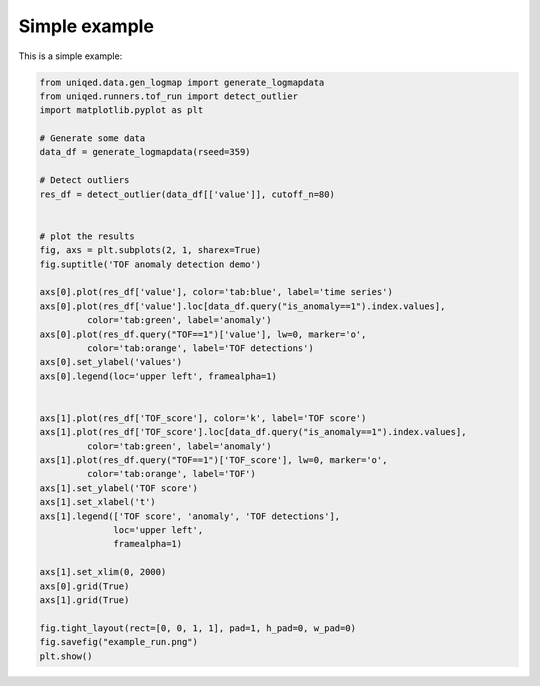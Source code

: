 Simple example
--------------
This is a simple example:

.. code-block:: python

    from uniqed.data.gen_logmap import generate_logmapdata
    from uniqed.runners.tof_run import detect_outlier
    import matplotlib.pyplot as plt
    
    # Generate some data
    data_df = generate_logmapdata(rseed=359)
    
    # Detect outliers
    res_df = detect_outlier(data_df[['value']], cutoff_n=80)
    
    
    # plot the results
    fig, axs = plt.subplots(2, 1, sharex=True)
    fig.suptitle('TOF anomaly detection demo')
    
    axs[0].plot(res_df['value'], color='tab:blue', label='time series')
    axs[0].plot(res_df['value'].loc[data_df.query("is_anomaly==1").index.values],
             color='tab:green', label='anomaly')
    axs[0].plot(res_df.query("TOF==1")['value'], lw=0, marker='o',
             color='tab:orange', label='TOF detections')
    axs[0].set_ylabel('values')
    axs[0].legend(loc='upper left', framealpha=1)
    
    
    axs[1].plot(res_df['TOF_score'], color='k', label='TOF score')
    axs[1].plot(res_df['TOF_score'].loc[data_df.query("is_anomaly==1").index.values],
             color='tab:green', label='anomaly')
    axs[1].plot(res_df.query("TOF==1")['TOF_score'], lw=0, marker='o',
             color='tab:orange', label='TOF')
    axs[1].set_ylabel('TOF score')
    axs[1].set_xlabel('t')
    axs[1].legend(['TOF score', 'anomaly', 'TOF detections'],
                  loc='upper left',
                  framealpha=1)
    
    axs[1].set_xlim(0, 2000)
    axs[0].grid(True)
    axs[1].grid(True)
    
    fig.tight_layout(rect=[0, 0, 1, 1], pad=1, h_pad=0, w_pad=0)
    fig.savefig("example_run.png")
    plt.show()

.. image:: example_run.png